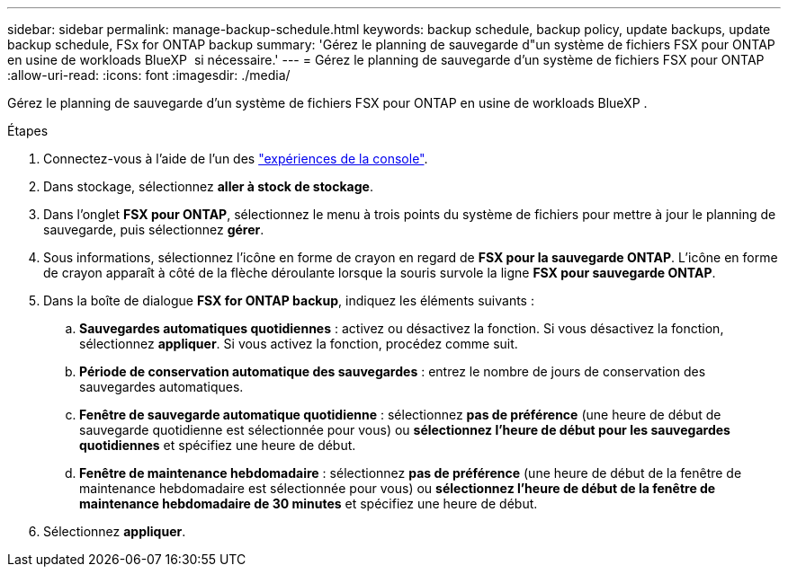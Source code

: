 ---
sidebar: sidebar 
permalink: manage-backup-schedule.html 
keywords: backup schedule, backup policy, update backups, update backup schedule, FSx for ONTAP backup 
summary: 'Gérez le planning de sauvegarde d"un système de fichiers FSX pour ONTAP en usine de workloads BlueXP  si nécessaire.' 
---
= Gérez le planning de sauvegarde d'un système de fichiers FSX pour ONTAP
:allow-uri-read: 
:icons: font
:imagesdir: ./media/


[role="lead"]
Gérez le planning de sauvegarde d'un système de fichiers FSX pour ONTAP en usine de workloads BlueXP .

.Étapes
. Connectez-vous à l'aide de l'un des link:https://docs.netapp.com/us-en/workload-setup-admin/console-experiences.html["expériences de la console"^].
. Dans stockage, sélectionnez *aller à stock de stockage*.
. Dans l'onglet *FSX pour ONTAP*, sélectionnez le menu à trois points du système de fichiers pour mettre à jour le planning de sauvegarde, puis sélectionnez *gérer*.
. Sous informations, sélectionnez l'icône en forme de crayon en regard de *FSX pour la sauvegarde ONTAP*. L'icône en forme de crayon apparaît à côté de la flèche déroulante lorsque la souris survole la ligne *FSX pour sauvegarde ONTAP*.
. Dans la boîte de dialogue *FSX for ONTAP backup*, indiquez les éléments suivants :
+
.. *Sauvegardes automatiques quotidiennes* : activez ou désactivez la fonction. Si vous désactivez la fonction, sélectionnez *appliquer*. Si vous activez la fonction, procédez comme suit.
.. *Période de conservation automatique des sauvegardes* : entrez le nombre de jours de conservation des sauvegardes automatiques.
.. *Fenêtre de sauvegarde automatique quotidienne* : sélectionnez *pas de préférence* (une heure de début de sauvegarde quotidienne est sélectionnée pour vous) ou *sélectionnez l'heure de début pour les sauvegardes quotidiennes* et spécifiez une heure de début.
.. *Fenêtre de maintenance hebdomadaire* : sélectionnez *pas de préférence* (une heure de début de la fenêtre de maintenance hebdomadaire est sélectionnée pour vous) ou *sélectionnez l'heure de début de la fenêtre de maintenance hebdomadaire de 30 minutes* et spécifiez une heure de début.


. Sélectionnez *appliquer*.

